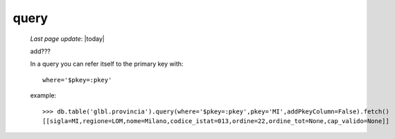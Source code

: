 .. _query:

=====
query
=====
    
    *Last page update*: |today|
    
    add???
    
    In a query you can refer itself to the primary key with::
    
        where='$pkey=:pkey'
        
    example::
    
        >>> db.table('glbl.provincia').query(where='$pkey=:pkey',pkey='MI',addPkeyColumn=False).fetch()
        [[sigla=MI,regione=LOM,nome=Milano,codice_istat=013,ordine=22,ordine_tot=None,cap_valido=None]]